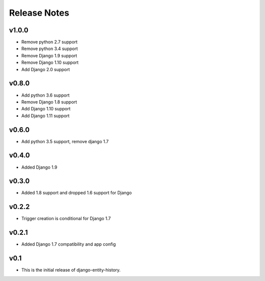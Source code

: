 Release Notes
=============

v1.0.0
------
* Remove python 2.7 support
* Remove python 3.4 support
* Remove Django 1.9 support
* Remove Django 1.10 support
* Add Django 2.0 support

v0.8.0
------
* Add python 3.6 support
* Remove Django 1.8 support
* Add Django 1.10 support
* Add Django 1.11 support

v0.6.0
------
* Add python 3.5 support, remove django 1.7

v0.4.0
------
* Added Django 1.9

v0.3.0
------
* Added 1.8 support and dropped 1.6 support for Django

v0.2.2
------
* Trigger creation is conditional for Django 1.7

v0.2.1
------
* Added Django 1.7 compatibility and app config

v0.1
----
* This is the initial release of django-entity-history.
